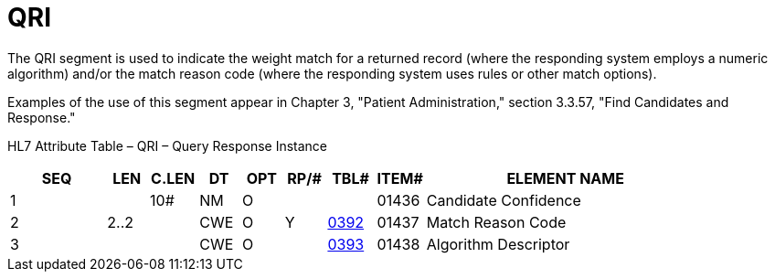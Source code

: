 = QRI
:render_as: Level3
:v291_section: 5.5.5

The QRI segment is used to indicate the weight match for a returned record (where the responding system employs a numeric algorithm) and/or the match reason code (where the responding system uses rules or other match options).

Examples of the use of this segment appear in Chapter 3, "Patient Administration," section 3.3.57, "Find Candidates and Response."

HL7 Attribute Table – QRI – Query Response Instance

[width="100%",cols="14%,6%,7%,6%,6%,6%,7%,7%,41%",options="header",]

|===

|SEQ |LEN |C.LEN |DT |OPT |RP/# |TBL# |ITEM# |ELEMENT NAME

|1 | |10# |NM |O | | |01436 |Candidate Confidence

|2 |2..2 | |CWE |O |Y |file:///E:\V2\v2.9%20final%20Nov%20from%20Frank\V29_CH02C_Tables.docx#HL70392[0392] |01437 |Match Reason Code

|3 | | |CWE |O | |file:///E:\V2\v2.9%20final%20Nov%20from%20Frank\V29_CH02C_Tables.docx#HL70393[0393] |01438 |Algorithm Descriptor

|===

